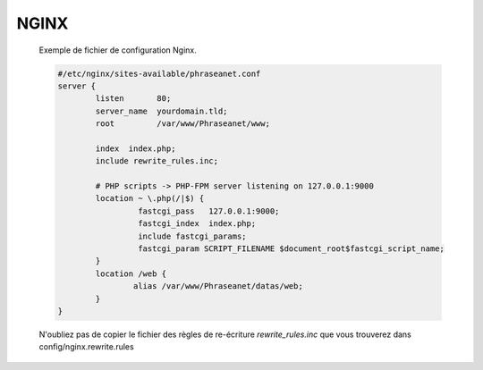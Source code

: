 NGINX
=====


  Exemple de fichier de configuration Nginx.


  .. code-block:: bash

    #/etc/nginx/sites-available/phraseanet.conf
    server {
            listen       80;
            server_name  yourdomain.tld;
            root         /var/www/Phraseanet/www;

            index  index.php;
            include rewrite_rules.inc;

            # PHP scripts -> PHP-FPM server listening on 127.0.0.1:9000
            location ~ \.php(/|$) {
                     fastcgi_pass   127.0.0.1:9000;
                     fastcgi_index  index.php;
                     include fastcgi_params;
                     fastcgi_param SCRIPT_FILENAME $document_root$fastcgi_script_name;
            }
            location /web {
                    alias /var/www/Phraseanet/datas/web;
            }
    }

  N'oubliez pas de copier le fichier des règles de re-écriture 
  `rewrite_rules.inc` que vous trouverez dans config/nginx.rewrite.rules